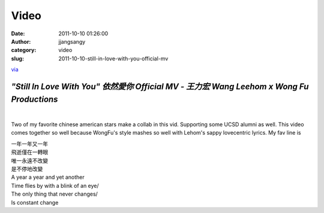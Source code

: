 Video
#####
:date: 2011-10-10 01:26:00
:author: jjangsangy
:category: video
:slug: 2011-10-10-still-in-love-with-you-official-mv

`via <None>`__

*"Still In Love With You" 依然愛你 Official MV - 王力宏 Wang Leehom x Wong Fu Productions*
==========================================================================================



| 



Two of my favorite chinese american stars make a collab in this vid.
Supporting some UCSD alumni as well. This video comes together so well
because WongFu's style mashes so well with Lehom's sappy lovecentric
lyrics. My fav line is



| 一年一年又一年
| 飛逝僅在一轉眼
| 唯一永遠不改變
| 是不停地改變
| A year a year and yet another
| Time flies by with a blink of an eye/
| The only thing that never changes/
| Is constant change


